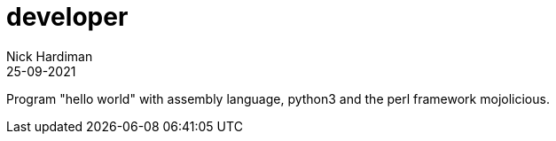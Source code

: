 = developer
Nick Hardiman 
:source-highlighter: highlight.js
:revdate: 25-09-2021

Program "hello world"  with assembly language, python3 and the perl framework mojolicious. 

